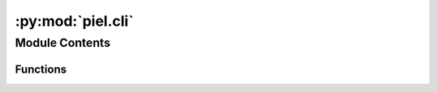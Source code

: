 :py:mod:`piel.cli`
==================

.. py:module:: piel.cli

.. autoapi-nested-parse::

   Console script for piel.



Module Contents
---------------


Functions
~~~~~~~~~

.. autoapisummary::

   piel.cli.main



.. py:function:: main(args=None)

   Console script for piel.

